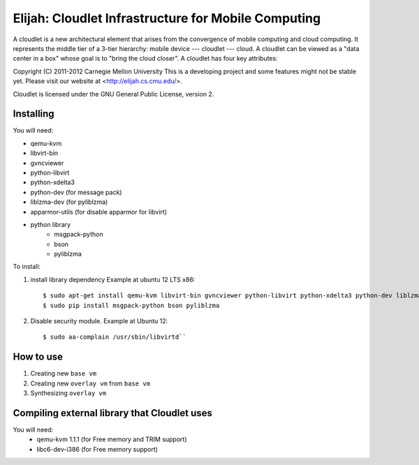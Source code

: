 Elijah: Cloudlet Infrastructure for Mobile Computing
========================================================
A cloudlet is a new architectural element that arises from the convergence of
mobile computing and cloud computing. It represents the middle tier of a
3-tier hierarchy:  mobile device --- cloudlet --- cloud.   A cloudlet can be
viewed as a "data center in a box" whose  goal is to "bring the cloud closer".
A cloudlet has four key attributes: 

Copyright (C) 2011-2012 Carnegie Mellon University
This is a developing project and some features might not be stable yet.
Please visit our website at <http://elijah.cs.cmu.edu/>.

Cloudlet is licensed under the GNU General Public License, version 2.


Installing
----------
You will need:

* qemu-kvm
* libvirt-bin
* gvncviewer
* python-libvirt
* python-xdelta3
* python-dev (for message pack)
* liblzma-dev (for pyliblzma)
* apparmor-utils (for disable apparmor for libvirt)
* python library
	- msgpack-python
	- bson
	- pyliblzma

To install:

1. install library dependency
   Example at ubuntu 12 LTS x86::
     $ sudo apt-get install qemu-kvm libvirt-bin gvncviewer python-libvirt python-xdelta3 python-dev liblzma-dev apparmor-utils
     $ sudo pip install msgpack-python bson pyliblzma

2. Disable security module.
   Example at Ubuntu 12::
     $ sudo aa-complain /usr/sbin/libvirtd``


How to use
--------------
1. Creating new ``base vm``
2. Creating new ``overlay vm`` from ``base vm``
3. Synthesizing ``overlay vm``


Compiling external library that Cloudlet uses
----------------------------------------------
You will need:
 * qemu-kvm 1.1.1 (for Free memory and TRIM support)
 * libc6-dev-i386 (for Free memory support)
